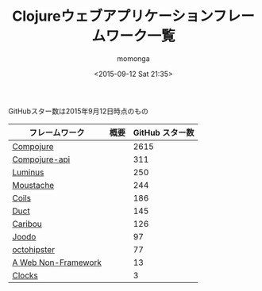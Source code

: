 #+TITLE: Clojureウェブアプリケーションフレームワーク一覧
#+AUTHOR: momonga
#+DATE: <2015-09-12 Sat 21:35>
#+KEYWORDS: Clojure

GitHubスター数は2015年9月12日時点のもの

| フレームワーク      | 概要 | GitHub スター数 |
|---------------------+------+-----------------|
| [[https://github.com/weavejester/compojure][Compojure]]           |      |            2615 |
| [[https://github.com/metosin/compojure-api][Compojure-api]]       |      |             311 |
| [[https://github.com/luminus-framework/luminus][Luminus]]             |      |             250 |
| [[https://github.com/cgrand/moustache][Moustache]]           |      |             244 |
| [[https://github.com/zubairq/coils][Coils]]               |      |             186 |
| [[https://github.com/weavejester/duct][Duct]]                |      |             145 |
| [[https://github.com/caribou/caribou][Caribou]]             |      |             126 |
| [[https://github.com/slagyr/joodo][Joodo]]               |      |              97 |
| [[https://github.com/myfreeweb/octohipster][octohipster]]         |      |              77 |
| [[https://github.com/webnf/webnf][A Web Non-Framework]] |      |              13 |
| [[https://github.com/boymaas/clocks][Clocks]]              |      |               3 |
#+ATTR_HTML: id="moge" class="table table-bordered table-condensed"
